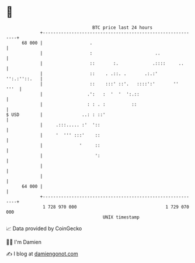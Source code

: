 * 👋

#+begin_example
                                    BTC price last 24 hours                    
                +------------------------------------------------------------+ 
         68 000 |                  .                                         | 
                |                  :                        ..               | 
                |                  ::       :.             .::::     ..      | 
                |                  ::    . .::. .       .:.:'   '':.:''::.   | 
                |                  ::    :::' ::'.   ::::':'       ''   '''  | 
                |                 .':   :  '  '  ':.::                       | 
                |                 : : . :          ::                        | 
   $ USD        |               ..: : ::'                                    | 
                |     .:::..... :'  '::                                      | 
                |     '  ''' :::'    ::                                      | 
                |              '     ::                                      | 
                |                    ':                                      | 
                |                                                            | 
                |                                                            | 
         64 000 |                                                            | 
                +------------------------------------------------------------+ 
                 1 728 970 000                                  1 729 070 000  
                                        UNIX timestamp                         
#+end_example
📈 Data provided by CoinGecko

🧑‍💻 I'm Damien

✍️ I blog at [[https://www.damiengonot.com][damiengonot.com]]
